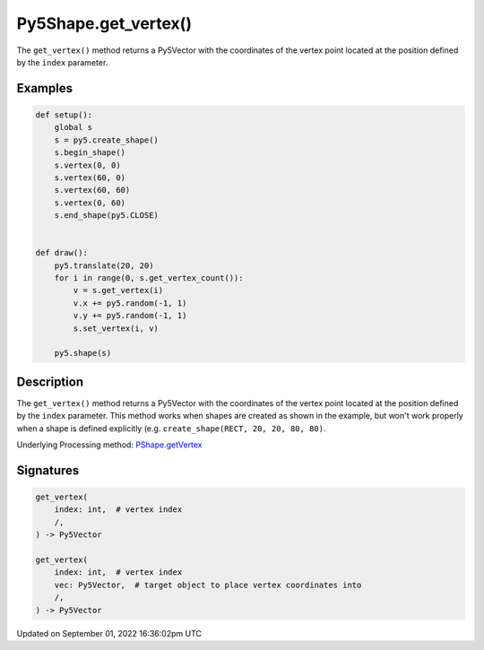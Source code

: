 Py5Shape.get_vertex()
=====================

The ``get_vertex()`` method returns a Py5Vector with the coordinates of the vertex point located at the position defined by the ``index`` parameter.

Examples
--------

.. raw:: html

    <div class="example-table">

.. raw:: html

    <div class="example-row"><div class="example-cell-image">

.. raw:: html

    </div><div class="example-cell-code">

.. code:: python

    def setup():
        global s
        s = py5.create_shape()
        s.begin_shape()
        s.vertex(0, 0)
        s.vertex(60, 0)
        s.vertex(60, 60)
        s.vertex(0, 60)
        s.end_shape(py5.CLOSE)


    def draw():
        py5.translate(20, 20)
        for i in range(0, s.get_vertex_count()):
            v = s.get_vertex(i)
            v.x += py5.random(-1, 1)
            v.y += py5.random(-1, 1)
            s.set_vertex(i, v)

        py5.shape(s)

.. raw:: html

    </div></div>

.. raw:: html

    </div>

Description
-----------

The ``get_vertex()`` method returns a Py5Vector with the coordinates of the vertex point located at the position defined by the ``index`` parameter. This method works when shapes are created as shown in the example, but won't work properly when a shape is defined explicitly (e.g. ``create_shape(RECT, 20, 20, 80, 80)``.

Underlying Processing method: `PShape.getVertex <https://processing.org/reference/PShape_getVertex_.html>`_

Signatures
----------

.. code:: python

    get_vertex(
        index: int,  # vertex index
        /,
    ) -> Py5Vector

    get_vertex(
        index: int,  # vertex index
        vec: Py5Vector,  # target object to place vertex coordinates into
        /,
    ) -> Py5Vector

Updated on September 01, 2022 16:36:02pm UTC

